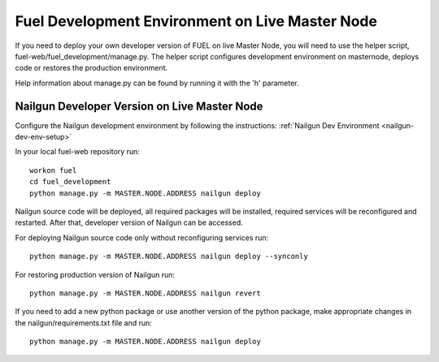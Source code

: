 Fuel Development Environment on Live Master Node
================================================

If you need to deploy your own developer version of FUEL on live
Master Node, you will need to use the helper script,
fuel-web/fuel_development/manage.py. The helper script configures development
environment on masternode, deploys code or restores the production
environment.

Help information about manage.py can be found by running it
with the 'h' parameter.

Nailgun Developer Version on Live Master Node
---------------------------------------------

Configure the Nailgun development environment by following the
instructions:
:ref:`Nailgun Dev Environment <nailgun-dev-env-setup>`

In your local fuel-web repository run:
::

    workon fuel
    cd fuel_development
    python manage.py -m MASTER.NODE.ADDRESS nailgun deploy


Nailgun source code will be deployed, all required packages
will be installed, required services will be reconfigured and restarted.
After that, developer version of Nailgun can be accessed.

For deploying Nailgun source code only without reconfiguring services run:
::

    python manage.py -m MASTER.NODE.ADDRESS nailgun deploy --synconly

For restoring production version of Nailgun run:
::

    python manage.py -m MASTER.NODE.ADDRESS nailgun revert


If you need to add a new python package or use another version of
the python package, make appropriate changes in the nailgun/requirements.txt
file and run:
::

    python manage.py -m MASTER.NODE.ADDRESS nailgun deploy
